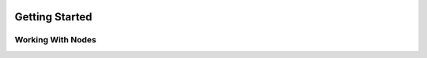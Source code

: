 .. image:: images/index/under_construction.jpg
    
Getting Started
===============

Working With Nodes
------------------

